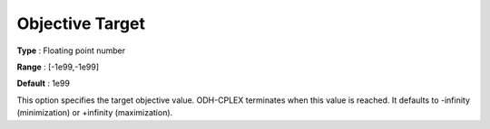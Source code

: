 .. _ODH-CPLEX_General_-_Objective_Target:


Objective Target
================



**Type** :	Floating point number	

**Range** :	[-1e99,-1e99]	

**Default** :	1e99	



This option specifies the target objective value. ODH-CPLEX terminates when this value is reached. It defaults to -infinity (minimization) or +infinity (maximization).

